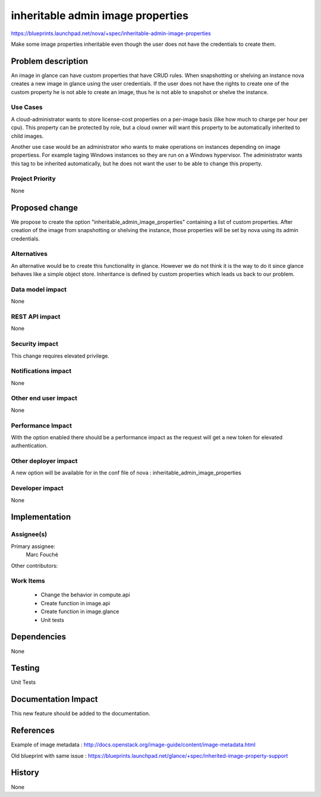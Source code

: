 ..
 This work is licensed under a Creative Commons Attribution 3.0 Unported
 License.

 http://creativecommons.org/licenses/by/3.0/legalcode

==========================================
inheritable admin image properties
==========================================

https://blueprints.launchpad.net/nova/+spec/inheritable-admin-image-properties

Make some image properties inheritable even though the user does not have the
credentials to create them.

Problem description
===================

An image in glance can have custom properties that have CRUD rules.
When snapshotting or shelving an instance nova creates a new image in glance
using the user credentials. If the user does not have the rights to create one
of the custom property he is not able to create an image, thus he is not able
to snapshot or shelve the instance.

Use Cases
----------

A cloud-administrator wants to store license-cost properties on a per-image
basis (like how much to charge per hour per cpu). This property can be
protected by role, but a cloud owner will want this property to be
automatically inherited to child images.

Another use case would be an administrator who wants to make operations on
instances depending on image propertiess. For example taging Windows instances
so they are run on a Windows hypervisor. The administrator wants this tag to be
inherited automatically, but he does not want the user to be able to change
this property.

Project Priority
-----------------

None

Proposed change
===============

We propose to create the option "inheritable_admin_image_properties" containing
a list of custom properties.
After creation of the image from snapshotting or shelving the instance, those
properties will be set by nova using its admin credentials.

Alternatives
------------

An alternative would be to create this functionality in glance. However we do
not think it is the way to do it since glance behaves like a simple object
store.
Inheritance is defined by custom properties which leads us back to our problem.

Data model impact
-----------------

None

REST API impact
---------------

None

Security impact
---------------

This change requires elevated privilege.

Notifications impact
--------------------

None

Other end user impact
---------------------

None

Performance Impact
------------------

With the option enabled there should be a performance impact as the request
will get a new token for elevated authentication.

Other deployer impact
---------------------

A new option will be available for in the conf file of nova :
inheritable_admin_image_properties

Developer impact
----------------

None

Implementation
==============

Assignee(s)
-----------

Primary assignee:
  Marc Fouché

Other contributors:


Work Items
----------

  * Change the behavior in compute.api
  * Create function in image.api
  * Create function in image.glance
  * Unit tests

Dependencies
============

None

Testing
=======

Unit Tests

Documentation Impact
====================

This new feature should be added to the documentation.

References
==========

Example of image metadata :
http://docs.openstack.org/image-guide/content/image-metadata.html

Old blueprint with same issue :
https://blueprints.launchpad.net/glance/+spec/inherited-image-property-support

History
=======

None
